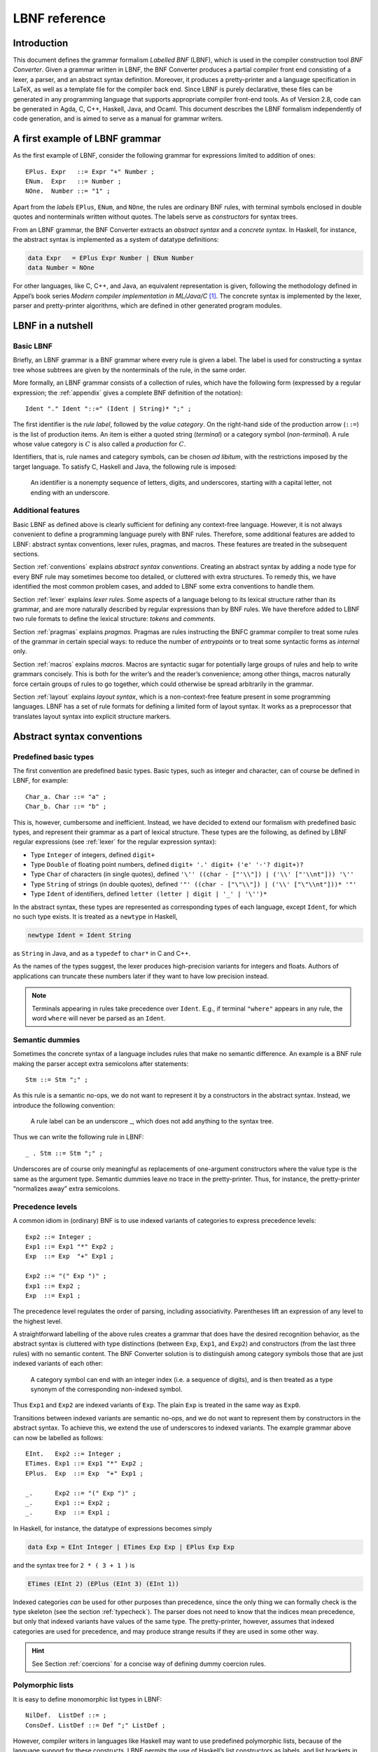 ==============
LBNF reference
==============

Introduction
============

This document defines the grammar formalism *Labelled BNF* (LBNF), which
is used in the compiler construction tool *BNF Converter*. Given a
grammar written in LBNF, the BNF Converter produces a partial compiler
front end consisting of a lexer, a parser,
and an abstract syntax definition. Moreover, it produces a
pretty-printer and a language specification in LaTeX, as well as a
template file for the compiler back end. Since LBNF is purely
declarative, these files can be generated in any programming language
that supports appropriate compiler front-end tools. As of Version 2.8,
code can be generated in Agda, C, C++, Haskell, Java, and Ocaml. This document
describes the LBNF formalism independently of code generation, and is
aimed to serve as a manual for grammar writers.

A first example of LBNF grammar
===============================

As the first example of LBNF, consider the following grammar for
expressions limited to addition of ones::

      EPlus. Expr   ::= Expr "+" Number ;
      ENum.  Expr   ::= Number ;
      NOne.  Number ::= "1" ;

Apart from the *labels* ``EPlus``, ``ENum``, and ``NOne``, the rules are ordinary
BNF rules, with terminal symbols enclosed in double quotes and
nonterminals written without quotes. The labels serve as *constructors*
for syntax trees.

From an LBNF grammar, the BNF Converter extracts an *abstract syntax*
and a *concrete syntax*. In Haskell, for instance, the abstract
syntax is implemented as a system of datatype definitions:

.. code-block:: haskell

      data Expr   = EPlus Expr Number | ENum Number
      data Number = NOne

For other languages, like C, C++, and Java, an equivalent representation is
given, following the methodology defined in Appel’s book series *Modern
compiler implementation in ML/Java/C*\  [1]_. The concrete syntax is
implemented by the lexer, parser and pretty-printer algorithms, which
are defined in other generated program modules.

LBNF in a nutshell
==================

Basic LBNF
----------

Briefly, an LBNF grammar is a BNF grammar where every rule is given a
label. The label is used for constructing a syntax tree whose subtrees
are given by the nonterminals of the rule, in the same order.

More formally, an LBNF grammar consists of a collection of rules, which
have the following form (expressed by a regular expression; the
:ref:`appendix`
gives a complete BNF definition of the notation)::

    Ident "." Ident "::=" (Ident | String)* ";" ;

The first identifier is the *rule
label*, followed by the *value category*. On the right-hand side of the
production arrow (``::=``) is the list of production items. An item is
either a quoted string (*terminal*) or a category symbol
(*non-terminal*). A rule whose value category is :math:`C` is also
called a *production* for :math:`C`.

Identifiers, that is, rule names and category symbols, can be chosen *ad
libitum*, with the restrictions imposed by the target language. To
satisfy C, Haskell and Java, the following rule is imposed:

.. highlights::
    An identifier is a nonempty sequence of letters, digits, and
    underscores,
    starting with a capital letter,
    not ending with an underscore.

Additional features
-------------------

Basic LBNF as defined above is clearly sufficient for defining any
context-free language. However, it is not always convenient to define a
programming language purely with BNF rules. Therefore, some additional
features are added to LBNF: abstract syntax conventions, lexer rules,
pragmas, and macros. These features are treated in the subsequent
sections.

Section :ref:`conventions` explains *abstract syntax conventions*. Creating
an abstract syntax by adding a node type for every BNF rule may
sometimes become too detailed, or cluttered with extra structures. To
remedy this, we have identified the most common problem cases, and added
to LBNF some extra conventions to handle them.

Section :ref:`lexer` explains *lexer rules*. Some aspects of a language
belong to its lexical structure rather than its grammar, and are more
naturally described by regular expressions than by BNF rules. We have
therefore added to LBNF two rule formats to define the lexical
structure: *tokens* and *comments*.

Section :ref:`pragmas` explains *pragmas*. Pragmas are rules instructing the
BNFC grammar compiler to treat some rules of the grammar in certain
special ways: to reduce the number of *entrypoints* or to treat some
syntactic forms as *internal* only.

Section :ref:`macros` explains *macros*. Macros are syntactic sugar for
potentially large groups of rules and help to write grammars concisely.
This is both for the writer’s and the reader’s convenience; among other
things, macros naturally force certain groups of rules to go together,
which could otherwise be spread arbitrarily in the grammar.

Section :ref:`layout` explains *layout syntax*, which is a non-context-free
feature present in some programming languages. LBNF has a set of rule
formats for defining a limited form of layout syntax. It works as a
preprocessor that translates layout syntax into explicit structure
markers.

.. _conventions:

Abstract syntax conventions
===========================


Predefined basic types
----------------------

The first convention are predefined basic types. Basic types, such as
integer and character, can of course be defined in LBNF, for
example::

      Char_a. Char ::= "a" ;
      Char_b. Char ::= "b" ;

This is, however, cumbersome and inefficient. Instead, we have decided
to extend our formalism with predefined basic types, and represent their
grammar as a part of lexical structure. These types are the following,
as defined by LBNF regular expressions (see :ref:`lexer` for the regular
expression syntax):

* Type ``Integer`` of integers, defined ``digit+``
* Type ``Double`` of floating point numbers, defined
  ``digit+ '.' digit+ ('e' '-'? digit+)?``
* Type ``Char`` of characters (in single quotes), defined
  ``'\'' ((char - ["'\\"]) | ('\\' ["'\\nt"])) '\''``
* Type ``String`` of strings (in double quotes), defined
  ``'"' ((char - ["\"\\"]) | ('\\' ["\"\\nt"]))* '"'``
* Type ``Ident`` of identifiers, defined ``letter (letter | digit | '_' | '\'')*``

In the abstract syntax, these types are represented as corresponding
types of each language, except ``Ident``, for which no such type exists. It
is treated as a ``newtype`` in Haskell,

.. code-block:: haskell

      newtype Ident = Ident String

as ``String`` in Java, and as a ``typedef`` to ``char*`` in C and C++.

As the names of the types suggest, the lexer produces high-precision
variants for integers and floats. Authors of applications can truncate
these numbers later if they want to have low precision instead.

.. note::
   Terminals appearing in rules take precedence over ``Ident``.  E.g.,
   if terminal ``"where"`` appears in any rule, the word ``where``
   will never be parsed as an ``Ident``.

Semantic dummies
----------------

Sometimes the concrete syntax of a language includes rules that make no
semantic difference. An example is a BNF rule making the parser accept
extra semicolons after statements::

      Stm ::= Stm ";" ;

As this rule is a semantic no-ops, we do not want to represent it by a
constructors in the abstract syntax. Instead, we introduce the following
convention:

.. highlights::
   A rule label can be an underscore \_, which does not add
   anything to the syntax tree.

Thus we can write the following rule in LBNF::

      _ . Stm ::= Stm ";" ;

Underscores are of course only meaningful as replacements of
one-argument constructors where the value type is the same as the
argument type. Semantic dummies leave no trace in the pretty-printer.
Thus, for instance, the pretty-printer “normalizes away” extra
semicolons.

Precedence levels
-----------------

A common idiom in (ordinary) BNF is to use indexed variants of
categories to express precedence levels::

      Exp2 ::= Integer ;
      Exp1 ::= Exp1 "*" Exp2 ;
      Exp  ::= Exp  "+" Exp1 ;

      Exp2 ::= "(" Exp ")" ;
      Exp1 ::= Exp2 ;
      Exp  ::= Exp1 ;

The precedence level regulates the order of parsing, including
associativity. Parentheses lift an expression of any level to the
highest level.

A straightforward labelling of the above rules creates a grammar that
does have the desired recognition behavior, as the abstract syntax is
cluttered with type distinctions (between ``Exp``, ``Exp1``, and ``Exp2``) and
constructors (from the last three rules) with no semantic content. The
BNF Converter solution is to distinguish among category symbols those
that are just indexed variants of each other:

.. highlights::
   A category symbol can end
   with an integer index (i.e. a sequence of digits), and is then treated
   as a type synonym of the corresponding non-indexed symbol.


Thus ``Exp1`` and ``Exp2`` are indexed variants of ``Exp``. The plain ``Exp``
is treated in the same way as ``Exp0``.

Transitions between indexed variants are semantic no-ops, and we do
not want to represent them by constructors in the abstract syntax. To achieve
this, we extend the use of underscores to indexed variants. The example
grammar above can now be labelled as follows::

      EInt.   Exp2 ::= Integer ;
      ETimes. Exp1 ::= Exp1 "*" Exp2 ;
      EPlus.  Exp  ::= Exp  "+" Exp1 ;

      _.      Exp2 ::= "(" Exp ")" ;
      _.      Exp1 ::= Exp2 ;
      _.      Exp  ::= Exp1 ;

In Haskell, for instance, the datatype of expressions becomes simply

.. code-block:: haskell

      data Exp = EInt Integer | ETimes Exp Exp | EPlus Exp Exp

and the syntax tree for ``2 * ( 3 + 1 )`` is

.. code-block:: haskell

      ETimes (EInt 2) (EPlus (EInt 3) (EInt 1))

Indexed categories *can* be used for other purposes than precedence,
since the only thing we can formally check is the type skeleton (see the
section :ref:`typecheck`). The parser does not need to know that the indices
mean precedence, but only that indexed variants have values of the same
type. The pretty-printer, however, assumes that indexed categories are
used for precedence, and may produce strange results if they are used in
some other way.

.. hint::
   See Section :ref:`coercions` for a concise way of defining dummy
   coercion rules.

Polymorphic lists
-----------------

It is easy to define monomorphic list types in LBNF::

      NilDef.  ListDef ::= ;
      ConsDef. ListDef ::= Def ";" ListDef ;

However, compiler writers in languages like Haskell may want to use
predefined polymorphic lists, because of the language support for these
constructs. LBNF permits the use of Haskell’s list constructors as
labels, and list brackets in category names::

      [].  [Def] ::= ;
      (:). [Def] ::= Def ";" [Def] ;

As the general rule, we have

.. highlights::
   ``[C]``, the category of lists of type ``C``,

   ``[]`` and ``(:)``, the Nil and Cons rule labels,

   ``(:[])``, the rule label for one-element lists.

The third rule label is
used to place an at-least-one restriction, but also to permit special
treatment of one-element lists in the concrete syntax.

In the LaTeX document (for stylistic reasons) and in the Happy file (for
syntactic reasons), the category name ``[C]`` is replaced by ``ListC``.
To prevent clashes, ``ListC`` may not be at the same time used
explicitly in the grammar.

..
  -- Commented out, because lists of lists don't really work (#221):

  The list category constructor can be iterated: ``[[C]]``, ``[[[C]]]``,
  etc. behave in the expected way.

The list notation can also be seen as a variant of the Kleene star and
plus, and hence as an ingredient from Extended BNF.

In other languages than Haskell, monomorphic variants of lists are
generated automatically.

.. hint::
   See Section :ref:`terminator` for concise ways of defining lists by
   just giving their terminators or separators.

.. _typecheck:

The type-correctness of LBNF rules
----------------------------------

It is customary in parser generators to delegate the checking of certain
errors to the target language. For instance, a Happy source file that
Happy processes without complaints can still produce a Haskell file that
is rejected by Haskell. In the same way, the BNF converter delegates
some checking to the generated language (for instance, the parser
conflict check). However, since it is always the easiest for the
programmer to understand error messages related to the source, the BNF
Converter performs some checks, which are mostly connected with the
sanity of the abstract syntax.

The type checker uses a notion of the *category skeleton* of a rule,
which is a pair

.. math:: (C, A\ldots B)

where :math:`C` is the unindexed left-hand-side non-terminal and
:math:`A\ldots B` is the sequence of unindexed right-hand-side
non-terminals of the rule. In other words, the category skeleton of a
rule expresses the abstract-syntax type of the semantic action
associated to that rule.

We also need the notions of a *regular category* and a *regular rule
label*. Briefly, regular labels and categories are the user-defined
ones. More formally, a regular category is none of
``[C]``, ``Integer``, ``Double``, ``Char``, ``String`` and ``Ident``,
or the types
defined by ``token`` rules (Section :ref:`token`). A regular rule label is none
of ``_``, ``[]``, ``(:)``, and ``(:[])``.

The type checking rules are now the following:

.. highlights::
   A rule labelled by ``_`` must have a category skeleton of form :math:`(C,C)`.

   A rule labelled by ``[]`` must have a category skeleton of form :math:`([C],)`.

   A rule labelled by ``(:)`` must have a category skeleton of form
   :math:`([C],C[C])`.

   A rule labelled by ``(:[])`` must have a category skeleton of form
   :math:`([C],C)`.

   Only regular categories may have productions with regular rule labels.

   Every regular category occurring in the grammar must have at least one
   production with a regular rule label.

   All rules with the same regular rule label must have the same category
   skeleton.

The second-last rule corresponds to the absence of empty data
types in Haskell. The last rule could be strengthened so as to require
that all regular rule labels be unique: this is needed to guarantee
error-free pretty-printing. Violating this strengthened rule currently
generates only a warning, not a type error.


.. _lexer:

Lexer Definitions
=================

.. _token:

The token rule
--------------

The token rule enables the LBNF programmer to define new lexical types
using a simple regular expression notation. For instance, the following
rule defines the type of identifiers beginning with upper-case letters.

::

      token UIdent (upper (letter | digit | '_')*) ;

The type ``UIdent`` becomes usable as an LBNF nonterminal and as a type in
the abstract syntax. Each token type is implemented by a ``newtype`` in
Haskell, as a ``String`` in Java, and as a ``typedef`` to ``char*`` in C/C++.

The regular expression syntax of LBNF is specified in the Appendix. The
abbreviations with strings in brackets need a word of explanation:

    ``["abc7%"]`` denotes the union of the characters
    '``a`` '``b``' '``c``' '``7``' '``%``'

    ``{"abc7%"}`` denotes the sequence of the characters
    '``a``' '``b``' '``c``' '``7``' '``%``'

The atomic expressions ``upper``, ``lower``, ``letter``, and ``digit`` denote the
character classes suggested by their names (letters are isolatin1).
The expression ``char`` matches any unicode character, and the
“epsilon” expression ``eps`` matches the empty string.  Thus ``eps`` is
equivalent to ``{""}``, whereas the empty language is expressed by ``[""]``.

.. note::
   Terminals appearing in rules take precedence over any ``token``.
   E.g., if terminal ``"Fun"`` appears in any rule, the word ``Fun``
   will never be parsed as a ``UIdent``.

.. note::
   The empty language is not available for the Java lexer tool JLex.

.. _postoken:

The position token rule
-----------------------

(As of February 7, 2011, only available for Haskell). Any ``token`` rule can be
modified by the word position, which has the effect that the datatype defined
will carry position information. For instance,

::

      position token PIdent (letter (letter|digit|'_'|'\'')*) ;

creates in Haskell the datatype definition

::

      newtype PIdent = PIdent ((Int,Int),String)

where the pair of integers indicates the line and column of the first
character of the token. The pretty-printer omits the position component.

The comment rule
----------------

*Comments* are segments of source code that include free text and are
not passed to the parser. The natural place to deal with them is in the
lexer. The ``comment`` rule instructs the lexer generator to treat certain
pieces of text as comments.

The comment rule takes one or two string arguments. The first string
defines how a comment begins. The second, optional string marks the end
of a comment; if it is not given then the comment is ended by a newline.
For instance, the Java comment convention is defined as follows:

::

      comment "//" ;
      comment "/*" "*/" ;

.. _pragmas:

LBNF Pragmas
============

Internal pragmas
----------------

Sometimes we want to include in the abstract syntax structures that are
not part of the concrete syntax, and hence not parsable. They can be,
for instance, syntax trees that are produced by a type-annotating type
checker. Even though they are not parsable, we may want to pretty-print
them, for instance, in the type checker’s error messages. To define such
an internal constructor, we use a pragma

::

      "internal" Rule ";"

where Rule is a normal LBNF rule. For instance,

::

      internal EVarT. Exp ::= "(" Ident ":" Type ")";

introduces a type-annotated variant of a variable expression.

Entry point pragmas
-------------------

The BNF Converter generates, by default, a parser for every category in
the grammar. This is unnecessarily rich in most cases, and makes the
parser larger than needed. If the size of the parser becomes critical,
the *entry points pragma* enables the user to define which of the
parsers are actually exported:

::

      entrypoints (Ident ",")* Ident ;

For instance, the following pragma defines ``Stm`` and ``Exp`` to be the only
entry points::

      entrypoints Stm, Exp ;

.. _macros:

LBNF macros
===========

.. _terminator:

Terminators and separators
--------------------------

The ``terminator`` macro defines a pair of list rules by what token
terminates each element in the list. For instance,

::

      terminator Stm ";" ;

tells that each statement (``Stm``) is terminated with a semicolon
(``;``). It is a shorthand for the pair of rules

::

      [].  [Stm] ::= ;
      (:). [Stm] ::= Stm ";" [Stm] ;

The qualifier ``nonempty`` in the macro makes one-element list to be the
base case. Thus

::

      terminator nonempty Stm ";" ;

is shorthand for

::

      (:[]). [Stm] ::= Stm ";" ;
      (:).   [Stm] ::= Stm ";" [Stm] ;

The terminator can be specified as empty ``""``. No token is introduced
then, but e.g.

::

      terminator Stm "" ;

is translated to

::

      [].  [Stm] ::= ;
      (:). [Stm] ::= Stm [Stm] ;

The ``separator`` macro is similar to ``terminator``, except that the
separating token is not attached to the last element. Thus

::

      separator Stm ";" ;

means

::

      [].    [Stm] ::= ;
      (:[]). [Stm] ::= Stm ;
      (:).   [Stm] ::= Stm ";" [Stm] ;

whereas

::

      separator nonempty Stm ";" ;

means

::

      (:[]). [Stm] ::= Stm ;
      (:).   [Stm] ::= Stm ";" [Stm] ;

Notice that, if the empty token ``""`` is used, there is no difference
between ``terminator`` and ``separator``.

**Problem**. The grammar generated from a ``separator`` without
``nonempty`` will actually also accept a list terminating with a
semicolon, whereas the pretty-printer “normalizes” it away. This might
be considered a bug, but a set of rules forbidding the terminating
semicolon would be much more complicated. The ``nonempty`` case is
strict.

.. _coercions:

Coercions
---------

The ``coercions`` macro is a shorthand for a group of rules translating
between precedence levels. For instance,

::

      coercions Exp 3 ;

is shorthand for

::

      _. Exp  ::= Exp1 ;
      _. Exp1 ::= Exp2 ;
      _. Exp2 ::= Exp3 ;
      _. Exp3 ::= "(" Exp ")" ;

Because of the total coverage of these coercions, it does not matter if
the integer indicating the highest level (here ``3``) is bigger than the
highest level actually occurring, or if there are some other levels
without productions in the grammar.

.. HINT::
   Coerced categories (e.g. ``Exp2``) can also be used in other rules. For
   instance, given the following grammar::

     EInt. Exp2 ::= Integer;
     EAdd. Exp1 ::= Exp1 "+" Exp2;

   you might want to use ``Exp2`` instead of simply ``Exp`` to force the usage
   of parenthesis around non-trivial expressions.  For instance, ``Foo. F ::=
   "foo" Exp2 ;`` will accept ``foo 42`` or ``foo (1 + 1)`` but *not*
   ``foo 1 + 1``.

   You can even use coerced categories in lists and give them different
   separators/terminators::

     separator Exp "," ;
     separator Exp2 ";" ;


Rules
-----

The ``rules`` macro is a shorthand for a set of rules from which labels
are generated automatically. For instance,

::

      rules Type ::= Type "[" Integer "]" | "float" | "double" | Type "*" | Ident ;

is shorthand for

::

      Type1.       Type ::= Type "[" Integer "]" ;
      Type_float.  Type ::= "float" ;
      Type_double. Type ::= "double" ;
      Type2.       Type ::= Type "*" ;
      TypeIdent.   Type ::= Ident ;

The labels are created automatically. A label starts with the value
category name. If the production has just one item, which is moreover
possible as a part of an identifier, that item is used as a suffix. In
other cases, an integer suffix is used. No global checks are performed
when generating these labels. Any label name clashes that result from
them are captured by BNFC type checking on the generated rules.

.. _layout:

Layout syntax
=============

Layout syntax is a means of using indentation to group program elements.
It is used in some languages, e.g. Agda, Haskell, and Python.
Layout syntax is a rather experimental feature of BNFC and only
supported by the Haskell-family backends, so the reader
might want to skip this section on the first reading.

The pragmas ``layout``, ``layout stop``, and ``layout toplevel`` define a *layout
syntax* for a language.
From these pragmas, a Haskell module named ``Layout``, the layout
resolver, is created to be plugged in between lexer and parser.  This
module inserts extra tokens (braces and semicolons) into the token
stream coming from the lexer, according to the rules explained below.

.. hint::

   To get layout resolution in other backends, the generated Haskell
   layout resolver could to be hand-ported to the desired programming
   language.  Alternatively, the generated Haskell lexer and layout
   resolver could be turned into a stand-alone preprocessor that
   lexes a file into tokens, inserts the extra tokens according to
   the layout rules, and prints the tokens back into a character
   stream that can be further processed by the lexer and parser
   written in the desired programming language.

The layout pragmas of
BNFC are not powerful enough to handle the full layout rule of Haskell
98, but they suffice for the “regular” cases.

For a feature overview, a first simple example: a grammar for trees.
A ``Tree`` be a number (the payload) followed by ``br`` plus a
(possibly empty) list of subtrees::


  Node. Tree ::= Integer "br" "{" [Tree] "}" ;
  separator Tree ";" ;

  layout "br" ;

The lists are enclosed in braces and separated by semicolons.  This is
the only syntax supported by the layout mechanism for the moment.

The generated parser can process this example::

  0 br
    1 br
      2 br
      3 br
    4 br
      5 br
        6 br
    7 br

Thanks to the layout resolution, this is treated in the same way as
the following input would be treated without layout support::

  0 br
  { 1 br
    { 2 br {}
    ; 3 br {}
    }
  ; 4 br
    { 5 br
      { 6 br {}
      }
    }
  ; 7 br {}
  }

The layout resolver produces, more precisely, the following equivalent
intermediate text (in form of a token stream)::

  0 br{
    1 br{
      2 br{
    }; 3 br{
    }
  }; 4 br{
      5 br{
        6 br{
      }
    }
  }; 7 br{
  }}


Now to a more realistic example, found in the the grammar of the logical framework
Alfa.  (Caveat: This example is a bit dated...)

::

      layout "of", "let", "where", "sig", "struct" ;

The first line says that ``"of"``, ``"let"``, ``"where"``, ``"sig"``,
``"struct"`` are *layout words*, i.e. start a *layout list*. A layout list is a
list of expressions normally enclosed in curly brackets and separated by
semicolons, as shown by the Alfa example::

      ECase. Exp ::= "case" Exp "of" "{" [Branch] "}" ;

      separator Branch ";" ;

When the layout resolver finds the token ``of`` in the code (i.e. in the
sequence of its lexical tokens), it checks if the next token is an
opening curly bracket. If it is, nothing special is done until a layout
word is encountered again. The parser will expect the semicolons and the
closing bracket to appear as usual.

But, if the token :math:`t` following ``of`` is not an opening curly
bracket, a bracket is inserted, and the start column of :math:`t`
(or the column after the current layout column, whichever is bigger)
is remembered as the position at which the elements of the layout list must
begin. Semicolons are inserted at those positions. When a token is
eventually encountered left of the position of :math:`t` (or an
end-of-file), a closing bracket is inserted at that point.

Nested layout blocks are allowed, which means that the layout resolver
maintains a stack of positions. Pushing a position on the stack
corresponds to inserting a left bracket, and popping from the stack
corresponds to inserting a right bracket.

Here is an example of an Alfa source file using layout::

      c :: Nat = case x of
        True -> b
        False -> case y of
          False -> b
        Neither -> d

      d = case x of True -> case y of False -> g
                                      x -> b
                    y -> h

Here is what it looks like after layout resolution::

      c :: Nat = case x of {
        True -> b
        ;False -> case y of {
          False -> b
        };Neither -> d

      };d = case x of {True -> case y of {False -> g
                                         ;x -> b
                      };y -> h} ;

There are two more layout-related pragmas. The layout stop pragma, as in

::

      layout stop "in" ;

tells the resolver that the layout list can be exited with some stop
words, like ``in``, which exits a ``let`` list. It is no error in the resolver
to exit some other kind of layout list with ``in``, but an error will show
up in the parser.

The layout ``toplevel`` pragma tells that the whole source file is a layout
list, even though no layout word indicates this. The position is the
first column, and the resolver adds a semicolon after every paragraph
whose first token is at this position. No curly brackets are added. The
Alfa file above is an example of this, with two such semicolons added.

.. _profile:

Profiles
========

This section explains a feature which is not intended to be used in LBNF
grammars written by hand, but in ones generated from the grammar
formalism GF (Grammatical Framework). GF supports grammars of
natural-languages and also higher-order abstract syntax which is
sometimes used for formal languages to define their static semantics.
The reader not familiar with these matters can skip this section.

The relation between abstract and concrete syntax in LBNF is the
simplest possible one: the subtrees of an abstract syntax tree are in
one-to-one correspondence with the nonterminals in the parsing grammar.
The GF formalism generalizes this relation to one in which permutations,
omissions, and duplications can occur in the transition from abstract
and concrete syntax. The way back then requires a rearrangement of the
subtrees, which involves unification in the case of omissions and
duplications. It is also possible to conceive some concrete-syntax
constituents as bound variables, as is the case in higher-order abstract
syntax. The recipe for doing this postprocessing can be compactly
expressed by a *profile*, which has a list of positions of each
argument. For instance, the profiles in basic LBNF look as follows:

::

      While ([],[0])([],[1])([],[2]). Stm ::= "while" "(" Exp ")" Stm Stm ;

That is, each abstract argument occurs exactly once in the concrete
expression, and in the same order. The syntax trees produced have the
form

::

      While Ext Stm Stm

The first components in each list of pairs are for variable bindings. An
example is the variable declaration rule

::

      Decl ([],[0])([[1]],[2]). Stm ::= Typ Ident ";" Stm ;

which creates the abstract syntax

::

      Decl Typ (\Ident -> Stm)

An (artificial) example of duplication would be

::

      IsAlways ([],[0,1]). Sentence ::= "a" Noun "is" "always" "a" Noun  ;

which produces trees of the form

::

      IsAlways Noun

and would accept strings like *a man is always a man*, *a bike is always
a bike*, but not *a man is always a bike*.

.. _leftrec:

An optimization: left-recursive lists
=====================================

The BNF representation of lists is right-recursive, following the list
constructor in Haskell and most other languages. Right-recursive lists,
however, require linear stack space in a shift-reduce parser (such as
the LR parser family).  This can be a problem when the size of the
stack is limited (e.g. in ``bison`` generated parsers).

A right-recursive list definition

::

      [].    [Stm] ::= ;
      (:).   [Stm] ::= Stm ";" [Stm] ;

becomes left recursive under the left-recursive transformation::

      [].         [Stm] ::= ;
      (flip (:)). [Stm] ::= [Stm] Stm ";" ;

However, the thus parsed lists need to be reversed when used as part of another rule.

For backends that target stack-restricted parsers (C, C++, Java),
the BNF Converter automatically performs the left-recursion
transformation for pairs of rules of the form

::

      [].  [C] ::= ;
      (:). [C] ::= C x [C] ;

where C is any category and x is any sequence of terminals (possibly
empty). These rules can, of course, be generated from the terminator
macro (Section :ref:`terminator`).

**Notice**. The transformation is currently not performed if the
one-element list is the base case.
It is also not performed in the Haskell backend that generates parsers with a
heap-allocated stack via ``happy``.

.. _appendix:

Appendix: LBNF Specification
============================

This document was automatically generated by the *BNF-Converter*. It was
generated together with the lexer, the parser, and the abstract syntax
module, which guarantees that the document matches with the
implementation of the language (provided no hand-hacking has taken
place).

The lexical structure of BNF
============================

Identifiers
-----------

Identifiers are unquoted strings beginning with a letter, followed by
any combination of letters, digits, and the character \_, reserved
words excluded.

Literals
--------

String literals *String* have the form ``"`` :math:`x` ``"``, where :math:`x` is any
sequence of any characters except ``"`` unless preceded by ``\``.

Integer literals *Integer* are nonempty sequences of digits.

Character literals *Char* have the form ``'`` :math:`c` ``'`` , where :math:`c` is any
single character.

Reserved words and symbols
--------------------------

The set of reserved words is the set of terminals appearing in the
grammar. Those reserved words that consist of non-letter characters are
called symbols, and they are treated in a different way from those that
are similar to identifiers. The lexer follows rules familiar from
languages like Haskell, C, and Java, including longest match and spacing
conventions.

The reserved words used in BNF are the following::

    char        coercions   comment
    digit       entrypoints eps
    internal    layout      letter
    lower       nonempty    position
    rules       separator   stop
    terminator  token       toplevel
    upper

The symbols used in BNF are the following::

    ; . ::=
    [ ] _
    ( : )
    , | -
    * + ?
    { }

Comments
--------

| Single-line comments begin with `--`.
| Multiple-line comments are enclosed with `{-` and `-}`.

The syntactic structure of BNF
==============================

Non-terminals are enclosed between ``<`` and ``>``.
The symbols ``::=`` (production), ``|`` (union) and ``ε`` (empty rule)
belong to the BNF notation.
All other symbols are terminals
(as well as sometimes even ``::=`` and ``|``).


::

    <Grammar> ::= <ListDef>

    <ListDef>
      ::= ε
        | <Def>
        | <Def> ; <ListDef>
        | ; <ListDef>

    <Def>
      ::= entrypoints <ListIdent>

        |          <Label> . <Cat> ::= <ListItem>
        | internal <Label> . <Cat> ::= <ListItem>

        | separator  <MinimumSize> <Cat> <String>
        | terminator <MinimumSize> <Cat> <String>

        | coercions <Ident> <Integer>

        | rules <Ident> ::= <ListRHS>

        | comment <String>
        | comment <String> <String>

        |          token <Ident> <Reg>
        | position token <Ident> <Reg>

        | layout <ListString>
        | layout stop <ListString>
        | layout toplevel

    <ListIdent>
      ::= <Ident>
        | <Ident> , <ListIdent>

    <ListItem>
      ::= ε
        | <Item> <ListItem>

    <Item>
      ::= <String>
        | <Cat>

    <Cat>
      ::= [ <Cat> ]
        | <Ident>

    <Label>
      ::= <LabelId>
        | <LabelId> <ListProfItem>
        | <LabelId> <LabelId> <ListProfItem>

    <LabelId>
      ::= <Ident>
        | -
        | [ ]
        | ( : )
        | ( : [ ] )

    <ProfItem>
      ::= ( [ <ListIntList> ] , [ <ListInteger> ] )

    <IntList>
      ::= [ <ListInteger> ]

    <ListInteger>
      ::= ε
        | <Integer>
        | <Integer> , <ListInteger>

    <ListIntList>
      ::= ε
        | <IntList>
        | <IntList> , <ListIntList>

    <ListProfItem>
      ::= <ProfItem>
        | <ProfItem> <ListProfItem>

    <ListString>
      ::= <String>
        | <String> , <ListString>

    <ListRHS>
      ::= <RHS>
        | <RHS> | <ListRHS>

    <RHS> ::= <ListItem>

    <MinimumSize>
      ::= ε
        | nonempty

    <Reg>
      ::= <Reg> | <Reg1>
        | <Reg1>

    <Reg1>
      ::= <Reg1> − <Reg2>
        | <Reg2>

    <Reg2>
      ::= <Reg2> <Reg3>
        | <Reg3>

    <Reg3>
      ::= <Reg3> *
        | <Reg3> +
        | <Reg3> ?
        | eps
        | <Char>
        | [ <String> ]
        | { <String> }
        | digit
        | letter
        | upper
        | lower
        | char
        | ( <Reg> )

.. [1]
   Cambridge University Press, 1998.
